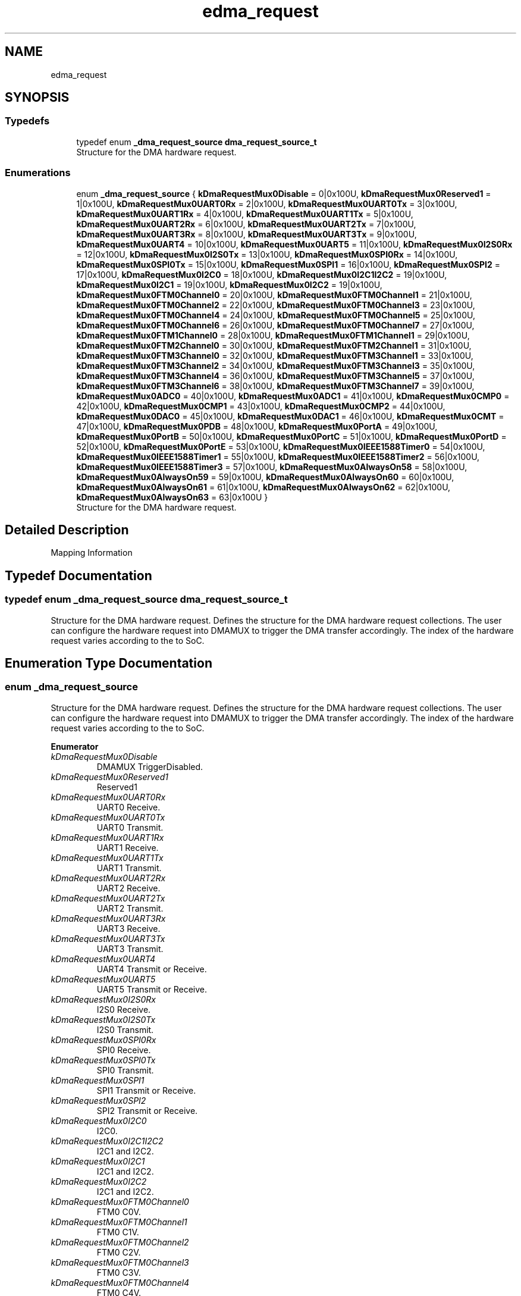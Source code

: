 .TH "edma_request" 3 "Mon Sep 13 2021" "TP2_G1" \" -*- nroff -*-
.ad l
.nh
.SH NAME
edma_request
.SH SYNOPSIS
.br
.PP
.SS "Typedefs"

.in +1c
.ti -1c
.RI "typedef enum \fB_dma_request_source\fP \fBdma_request_source_t\fP"
.br
.RI "Structure for the DMA hardware request\&. "
.in -1c
.SS "Enumerations"

.in +1c
.ti -1c
.RI "enum \fB_dma_request_source\fP { \fBkDmaRequestMux0Disable\fP = 0|0x100U, \fBkDmaRequestMux0Reserved1\fP = 1|0x100U, \fBkDmaRequestMux0UART0Rx\fP = 2|0x100U, \fBkDmaRequestMux0UART0Tx\fP = 3|0x100U, \fBkDmaRequestMux0UART1Rx\fP = 4|0x100U, \fBkDmaRequestMux0UART1Tx\fP = 5|0x100U, \fBkDmaRequestMux0UART2Rx\fP = 6|0x100U, \fBkDmaRequestMux0UART2Tx\fP = 7|0x100U, \fBkDmaRequestMux0UART3Rx\fP = 8|0x100U, \fBkDmaRequestMux0UART3Tx\fP = 9|0x100U, \fBkDmaRequestMux0UART4\fP = 10|0x100U, \fBkDmaRequestMux0UART5\fP = 11|0x100U, \fBkDmaRequestMux0I2S0Rx\fP = 12|0x100U, \fBkDmaRequestMux0I2S0Tx\fP = 13|0x100U, \fBkDmaRequestMux0SPI0Rx\fP = 14|0x100U, \fBkDmaRequestMux0SPI0Tx\fP = 15|0x100U, \fBkDmaRequestMux0SPI1\fP = 16|0x100U, \fBkDmaRequestMux0SPI2\fP = 17|0x100U, \fBkDmaRequestMux0I2C0\fP = 18|0x100U, \fBkDmaRequestMux0I2C1I2C2\fP = 19|0x100U, \fBkDmaRequestMux0I2C1\fP = 19|0x100U, \fBkDmaRequestMux0I2C2\fP = 19|0x100U, \fBkDmaRequestMux0FTM0Channel0\fP = 20|0x100U, \fBkDmaRequestMux0FTM0Channel1\fP = 21|0x100U, \fBkDmaRequestMux0FTM0Channel2\fP = 22|0x100U, \fBkDmaRequestMux0FTM0Channel3\fP = 23|0x100U, \fBkDmaRequestMux0FTM0Channel4\fP = 24|0x100U, \fBkDmaRequestMux0FTM0Channel5\fP = 25|0x100U, \fBkDmaRequestMux0FTM0Channel6\fP = 26|0x100U, \fBkDmaRequestMux0FTM0Channel7\fP = 27|0x100U, \fBkDmaRequestMux0FTM1Channel0\fP = 28|0x100U, \fBkDmaRequestMux0FTM1Channel1\fP = 29|0x100U, \fBkDmaRequestMux0FTM2Channel0\fP = 30|0x100U, \fBkDmaRequestMux0FTM2Channel1\fP = 31|0x100U, \fBkDmaRequestMux0FTM3Channel0\fP = 32|0x100U, \fBkDmaRequestMux0FTM3Channel1\fP = 33|0x100U, \fBkDmaRequestMux0FTM3Channel2\fP = 34|0x100U, \fBkDmaRequestMux0FTM3Channel3\fP = 35|0x100U, \fBkDmaRequestMux0FTM3Channel4\fP = 36|0x100U, \fBkDmaRequestMux0FTM3Channel5\fP = 37|0x100U, \fBkDmaRequestMux0FTM3Channel6\fP = 38|0x100U, \fBkDmaRequestMux0FTM3Channel7\fP = 39|0x100U, \fBkDmaRequestMux0ADC0\fP = 40|0x100U, \fBkDmaRequestMux0ADC1\fP = 41|0x100U, \fBkDmaRequestMux0CMP0\fP = 42|0x100U, \fBkDmaRequestMux0CMP1\fP = 43|0x100U, \fBkDmaRequestMux0CMP2\fP = 44|0x100U, \fBkDmaRequestMux0DAC0\fP = 45|0x100U, \fBkDmaRequestMux0DAC1\fP = 46|0x100U, \fBkDmaRequestMux0CMT\fP = 47|0x100U, \fBkDmaRequestMux0PDB\fP = 48|0x100U, \fBkDmaRequestMux0PortA\fP = 49|0x100U, \fBkDmaRequestMux0PortB\fP = 50|0x100U, \fBkDmaRequestMux0PortC\fP = 51|0x100U, \fBkDmaRequestMux0PortD\fP = 52|0x100U, \fBkDmaRequestMux0PortE\fP = 53|0x100U, \fBkDmaRequestMux0IEEE1588Timer0\fP = 54|0x100U, \fBkDmaRequestMux0IEEE1588Timer1\fP = 55|0x100U, \fBkDmaRequestMux0IEEE1588Timer2\fP = 56|0x100U, \fBkDmaRequestMux0IEEE1588Timer3\fP = 57|0x100U, \fBkDmaRequestMux0AlwaysOn58\fP = 58|0x100U, \fBkDmaRequestMux0AlwaysOn59\fP = 59|0x100U, \fBkDmaRequestMux0AlwaysOn60\fP = 60|0x100U, \fBkDmaRequestMux0AlwaysOn61\fP = 61|0x100U, \fBkDmaRequestMux0AlwaysOn62\fP = 62|0x100U, \fBkDmaRequestMux0AlwaysOn63\fP = 63|0x100U }"
.br
.RI "Structure for the DMA hardware request\&. "
.in -1c
.SH "Detailed Description"
.PP 
Mapping Information 
.SH "Typedef Documentation"
.PP 
.SS "typedef enum \fB_dma_request_source\fP  \fBdma_request_source_t\fP"

.PP
Structure for the DMA hardware request\&. Defines the structure for the DMA hardware request collections\&. The user can configure the hardware request into DMAMUX to trigger the DMA transfer accordingly\&. The index of the hardware request varies according to the to SoC\&. 
.SH "Enumeration Type Documentation"
.PP 
.SS "enum \fB_dma_request_source\fP"

.PP
Structure for the DMA hardware request\&. Defines the structure for the DMA hardware request collections\&. The user can configure the hardware request into DMAMUX to trigger the DMA transfer accordingly\&. The index of the hardware request varies according to the to SoC\&. 
.PP
\fBEnumerator\fP
.in +1c
.TP
\fB\fIkDmaRequestMux0Disable \fP\fP
DMAMUX TriggerDisabled\&. 
.TP
\fB\fIkDmaRequestMux0Reserved1 \fP\fP
Reserved1 
.TP
\fB\fIkDmaRequestMux0UART0Rx \fP\fP
UART0 Receive\&. 
.TP
\fB\fIkDmaRequestMux0UART0Tx \fP\fP
UART0 Transmit\&. 
.TP
\fB\fIkDmaRequestMux0UART1Rx \fP\fP
UART1 Receive\&. 
.TP
\fB\fIkDmaRequestMux0UART1Tx \fP\fP
UART1 Transmit\&. 
.TP
\fB\fIkDmaRequestMux0UART2Rx \fP\fP
UART2 Receive\&. 
.TP
\fB\fIkDmaRequestMux0UART2Tx \fP\fP
UART2 Transmit\&. 
.TP
\fB\fIkDmaRequestMux0UART3Rx \fP\fP
UART3 Receive\&. 
.TP
\fB\fIkDmaRequestMux0UART3Tx \fP\fP
UART3 Transmit\&. 
.TP
\fB\fIkDmaRequestMux0UART4 \fP\fP
UART4 Transmit or Receive\&. 
.TP
\fB\fIkDmaRequestMux0UART5 \fP\fP
UART5 Transmit or Receive\&. 
.TP
\fB\fIkDmaRequestMux0I2S0Rx \fP\fP
I2S0 Receive\&. 
.TP
\fB\fIkDmaRequestMux0I2S0Tx \fP\fP
I2S0 Transmit\&. 
.TP
\fB\fIkDmaRequestMux0SPI0Rx \fP\fP
SPI0 Receive\&. 
.TP
\fB\fIkDmaRequestMux0SPI0Tx \fP\fP
SPI0 Transmit\&. 
.TP
\fB\fIkDmaRequestMux0SPI1 \fP\fP
SPI1 Transmit or Receive\&. 
.TP
\fB\fIkDmaRequestMux0SPI2 \fP\fP
SPI2 Transmit or Receive\&. 
.TP
\fB\fIkDmaRequestMux0I2C0 \fP\fP
I2C0\&. 
.TP
\fB\fIkDmaRequestMux0I2C1I2C2 \fP\fP
I2C1 and I2C2\&. 
.TP
\fB\fIkDmaRequestMux0I2C1 \fP\fP
I2C1 and I2C2\&. 
.TP
\fB\fIkDmaRequestMux0I2C2 \fP\fP
I2C1 and I2C2\&. 
.TP
\fB\fIkDmaRequestMux0FTM0Channel0 \fP\fP
FTM0 C0V\&. 
.TP
\fB\fIkDmaRequestMux0FTM0Channel1 \fP\fP
FTM0 C1V\&. 
.TP
\fB\fIkDmaRequestMux0FTM0Channel2 \fP\fP
FTM0 C2V\&. 
.TP
\fB\fIkDmaRequestMux0FTM0Channel3 \fP\fP
FTM0 C3V\&. 
.TP
\fB\fIkDmaRequestMux0FTM0Channel4 \fP\fP
FTM0 C4V\&. 
.TP
\fB\fIkDmaRequestMux0FTM0Channel5 \fP\fP
FTM0 C5V\&. 
.TP
\fB\fIkDmaRequestMux0FTM0Channel6 \fP\fP
FTM0 C6V\&. 
.TP
\fB\fIkDmaRequestMux0FTM0Channel7 \fP\fP
FTM0 C7V\&. 
.TP
\fB\fIkDmaRequestMux0FTM1Channel0 \fP\fP
FTM1 C0V\&. 
.TP
\fB\fIkDmaRequestMux0FTM1Channel1 \fP\fP
FTM1 C1V\&. 
.TP
\fB\fIkDmaRequestMux0FTM2Channel0 \fP\fP
FTM2 C0V\&. 
.TP
\fB\fIkDmaRequestMux0FTM2Channel1 \fP\fP
FTM2 C1V\&. 
.TP
\fB\fIkDmaRequestMux0FTM3Channel0 \fP\fP
FTM3 C0V\&. 
.TP
\fB\fIkDmaRequestMux0FTM3Channel1 \fP\fP
FTM3 C1V\&. 
.TP
\fB\fIkDmaRequestMux0FTM3Channel2 \fP\fP
FTM3 C2V\&. 
.TP
\fB\fIkDmaRequestMux0FTM3Channel3 \fP\fP
FTM3 C3V\&. 
.TP
\fB\fIkDmaRequestMux0FTM3Channel4 \fP\fP
FTM3 C4V\&. 
.TP
\fB\fIkDmaRequestMux0FTM3Channel5 \fP\fP
FTM3 C5V\&. 
.TP
\fB\fIkDmaRequestMux0FTM3Channel6 \fP\fP
FTM3 C6V\&. 
.TP
\fB\fIkDmaRequestMux0FTM3Channel7 \fP\fP
FTM3 C7V\&. 
.TP
\fB\fIkDmaRequestMux0ADC0 \fP\fP
ADC0\&. 
.TP
\fB\fIkDmaRequestMux0ADC1 \fP\fP
ADC1\&. 
.TP
\fB\fIkDmaRequestMux0CMP0 \fP\fP
CMP0\&. 
.TP
\fB\fIkDmaRequestMux0CMP1 \fP\fP
CMP1\&. 
.TP
\fB\fIkDmaRequestMux0CMP2 \fP\fP
CMP2\&. 
.TP
\fB\fIkDmaRequestMux0DAC0 \fP\fP
DAC0\&. 
.TP
\fB\fIkDmaRequestMux0DAC1 \fP\fP
DAC1\&. 
.TP
\fB\fIkDmaRequestMux0CMT \fP\fP
CMT\&. 
.TP
\fB\fIkDmaRequestMux0PDB \fP\fP
PDB0\&. 
.TP
\fB\fIkDmaRequestMux0PortA \fP\fP
PTA\&. 
.TP
\fB\fIkDmaRequestMux0PortB \fP\fP
PTB\&. 
.TP
\fB\fIkDmaRequestMux0PortC \fP\fP
PTC\&. 
.TP
\fB\fIkDmaRequestMux0PortD \fP\fP
PTD\&. 
.TP
\fB\fIkDmaRequestMux0PortE \fP\fP
PTE\&. 
.TP
\fB\fIkDmaRequestMux0IEEE1588Timer0 \fP\fP
ENET IEEE 1588 timer 0\&. 
.TP
\fB\fIkDmaRequestMux0IEEE1588Timer1 \fP\fP
ENET IEEE 1588 timer 1\&. 
.TP
\fB\fIkDmaRequestMux0IEEE1588Timer2 \fP\fP
ENET IEEE 1588 timer 2\&. 
.TP
\fB\fIkDmaRequestMux0IEEE1588Timer3 \fP\fP
ENET IEEE 1588 timer 3\&. 
.TP
\fB\fIkDmaRequestMux0AlwaysOn58 \fP\fP
DMAMUX Always Enabled slot\&. 
.TP
\fB\fIkDmaRequestMux0AlwaysOn59 \fP\fP
DMAMUX Always Enabled slot\&. 
.TP
\fB\fIkDmaRequestMux0AlwaysOn60 \fP\fP
DMAMUX Always Enabled slot\&. 
.TP
\fB\fIkDmaRequestMux0AlwaysOn61 \fP\fP
DMAMUX Always Enabled slot\&. 
.TP
\fB\fIkDmaRequestMux0AlwaysOn62 \fP\fP
DMAMUX Always Enabled slot\&. 
.TP
\fB\fIkDmaRequestMux0AlwaysOn63 \fP\fP
DMAMUX Always Enabled slot\&. 
.SH "Author"
.PP 
Generated automatically by Doxygen for TP2_G1 from the source code\&.
